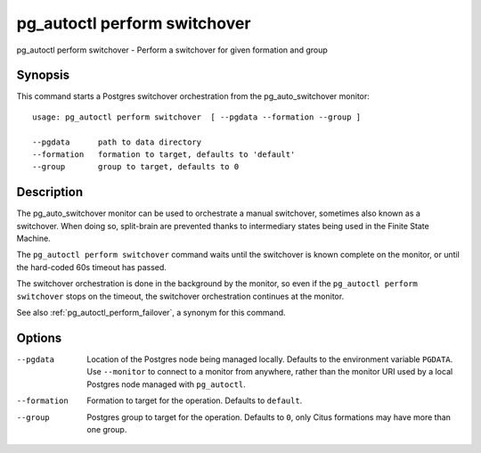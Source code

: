 .. _pg_autoctl_perform_switchover:

pg_autoctl perform switchover
=============================

pg_autoctl perform switchover - Perform a switchover for given formation and group

Synopsis
--------

This command starts a Postgres switchover orchestration from the
pg_auto_switchover monitor::

  usage: pg_autoctl perform switchover  [ --pgdata --formation --group ]

  --pgdata      path to data directory
  --formation   formation to target, defaults to 'default'
  --group       group to target, defaults to 0

Description
-----------

The pg_auto_switchover monitor can be used to orchestrate a manual switchover,
sometimes also known as a switchover. When doing so, split-brain are
prevented thanks to intermediary states being used in the Finite State
Machine.

The ``pg_autoctl perform switchover`` command waits until the switchover is
known complete on the monitor, or until the hard-coded 60s timeout has
passed.

The switchover orchestration is done in the background by the monitor, so even
if the ``pg_autoctl perform switchover`` stops on the timeout, the switchover
orchestration continues at the monitor.

See also :ref:`pg_autoctl_perform_failover`, a synonym for this command.

Options
-------

--pgdata

  Location of the Postgres node being managed locally. Defaults to the
  environment variable ``PGDATA``. Use ``--monitor`` to connect to a monitor
  from anywhere, rather than the monitor URI used by a local Postgres node
  managed with ``pg_autoctl``.

--formation

  Formation to target for the operation. Defaults to ``default``.

--group

  Postgres group to target for the operation. Defaults to ``0``, only Citus
  formations may have more than one group.
